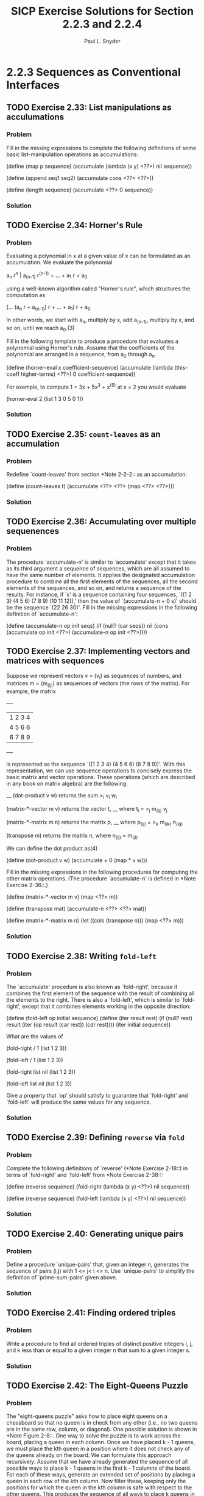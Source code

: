 #+TITLE: SICP Exercise Solutions for Section 2.2.3 and 2.2.4
#+AUTHOR: Paul L. Snyder
#+EMAIL: paul@pataprogramming.com
#+TODO: TODO(t) WRITEUP(w) || (d)

* 2.2.3 Sequences as Conventional Interfaces
** TODO Exercise 2.33: List manipulations as acculumations
*** Problem
     Fill in the missing expressions to complete the
     following definitions of some basic list-manipulation operations
     as accumulations:


          (define (map p sequence)
            (accumulate (lambda (x y) <??>) nil sequence))

          (define (append seq1 seq2)
            (accumulate cons <??> <??>))

          (define (length sequence)
            (accumulate <??> 0 sequence))

*** Solution
** TODO Exercise 2.34: Horner's Rule
*** Problem
     Evaluating a polynomial in x at a given value of
     x can be formulated as an accumulation.  We evaluate the polynomial

          a_n r^n | a_(n-1) r^(n-1) + ... + a_1 r + a_0

     using a well-known algorithm called "Horner's rule", which
     structures the computation as

          (... (a_n r + a_(n-1)) r + ... + a_1) r + a_0

     In other words, we start with a_n, multiply by x, add a_(n-1),
     multiply by x, and so on, until we reach a_0.(3)

     Fill in the following template to produce a procedure that
     evaluates a polynomial using Horner's rule.  Assume that the
     coefficients of the polynomial are arranged in a sequence, from
     a_0 through a_n.

          (define (horner-eval x coefficient-sequence)
            (accumulate (lambda (this-coeff higher-terms) <??>)
                        0
                        coefficient-sequence))

     For example, to compute 1 + 3x + 5x^3 + x^(5) at x = 2 you would
     evaluate

          (horner-eval 2 (list 1 3 0 5 0 1))

*** Solution
** TODO Exercise 2.35: =count-leaves= as an accumulation
*** Problem
     Redefine `count-leaves' from section *Note
     2-2-2:: as an accumulation:

          (define (count-leaves t)
            (accumulate <??> <??> (map <??> <??>)))

*** Solution
** TODO Exercise 2.36: Accumulating over multiple sequenences
*** Problem
     The procedure `accumulate-n' is similar to
     `accumulate' except that it takes as its third argument a sequence
     of sequences, which are all assumed to have the same number of
     elements.  It applies the designated accumulation procedure to
     combine all the first elements of the sequences, all the second
     elements of the sequences, and so on, and returns a sequence of
     the results.  For instance, if `s' is a sequence containing four
     sequences, `((1 2 3) (4 5 6) (7 8 9) (10 11 12)),' then the value
     of `(accumulate-n + 0 s)' should be the sequence `(22 26 30)'.
     Fill in the missing expressions in the following definition of
     `accumulate-n':

          (define (accumulate-n op init seqs)
            (if (null? (car seqs))
                nil
                (cons (accumulate op init <??>)
                      (accumulate-n op init <??>))))

** TODO Exercise 2.37: Implementing vectors and matrices with sequences

Suppose we represent vectors v = (v_i) as sequences of numbers, and
matrices m = (m_(ij)) as sequences of vectors (the rows of the matrix).
For example, the matrix

     +-         -+
     |  1 2 3 4  |
     |  4 5 6 6  |
     |  6 7 8 9  |
     +-         -+

is represented as the sequence `((1 2 3 4) (4 5 6 6) (6 7 8 9))'.  With
this representation, we can use sequence operations to concisely
express the basic matrix and vector operations.  These operations
(which are described in any book on matrix algebra) are the following:

                                            __
     (dot-product v w)      returns the sum >_i v_i w_i

     (matrix-*-vector m v)  returns the vector t,
                                        __
                            where t_i = >_j m_(ij) v_j

     (matrix-*-matrix m n)  returns the matrix p,
                                           __
                            where p_(ij) = >_k m_(ik) n_(kj)

     (transpose m)          returns the matrix n,
                            where n_(ij) = m_(ji)

   We can define the dot product as(4)

     (define (dot-product v w)
       (accumulate + 0 (map * v w)))

   Fill in the missing expressions in the following procedures for
computing the other matrix operations.  (The procedure `accumulate-n'
is defined in *Note Exercise 2-36::.)

     (define (matrix-*-vector m v)
       (map <??> m))

     (define (transpose mat)
       (accumulate-n <??> <??> mat))

     (define (matrix-*-matrix m n)
       (let ((cols (transpose n)))
         (map <??> m)))

*** Solution
** TODO Exercise 2.38: Writing =fold-left=
*** Problem
     The `accumulate' procedure is also known as
     `fold-right', because it combines the first element of the
     sequence with the result of combining all the elements to the
     right.  There is also a `fold-left', which is similar to
     `fold-right', except that it combines elements working in the
     opposite direction:

          (define (fold-left op initial sequence)
            (define (iter result rest)
              (if (null? rest)
                  result
                  (iter (op result (car rest))
                        (cdr rest))))
            (iter initial sequence))

     What are the values of

          (fold-right / 1 (list 1 2 3))

          (fold-left / 1 (list 1 2 3))

          (fold-right list nil (list 1 2 3))

          (fold-left list nil (list 1 2 3))

     Give a property that `op' should satisfy to guarantee that
     `fold-right' and `fold-left' will produce the same values for any
     sequence.

*** Solution
** TODO Exercise 2.39: Defining =reverse= via =fold=
*** Problem
     Complete the following definitions of `reverse'
     (*Note Exercise 2-18::) in terms of `fold-right' and `fold-left'
     from *Note Exercise 2-38:::

          (define (reverse sequence)
            (fold-right (lambda (x y) <??>) nil sequence))

          (define (reverse sequence)
            (fold-left (lambda (x y) <??>) nil sequence))

*** Solution
** TODO Exercise 2.40: Generating unique pairs
*** Problem
     Define a procedure `unique-pairs' that, given an
     integer n, generates the sequence of pairs (i,j) with 1 <= j< i <=
     n.  Use `unique-pairs' to simplify the definition of
     `prime-sum-pairs' given above.

*** Solution
** TODO Exercise 2.41: Finding ordered triples
*** Problem
     Write a procedure to find all ordered triples of
     distinct positive integers i, j, and k less than or equal to a
     given integer n that sum to a given integer s.

*** Solution
** TODO Exercise 2.42: The Eight-Queens Puzzle
*** Problem
     The "eight-queens puzzle" asks how to place eight
     queens on a chessboard so that no queen is in check from any other
     (i.e., no two queens are in the same row, column, or diagonal).
     One possible solution is shown in *Note Figure 2-8::.  One way to
     solve the puzzle is to work across the board, placing a queen in
     each column.  Once we have placed k - 1 queens, we must place the
     kth queen in a position where it does not check any of the queens
     already on the board.  We can formulate this approach recursively:
     Assume that we have already generated the sequence of all possible
     ways to place k - 1 queens in the first k - 1 columns of the
     board.  For each of these ways, generate an extended set of
     positions by placing a queen in each row of the kth column.  Now
     filter these, keeping only the positions for which the queen in
     the kth column is safe with respect to the other queens.  This
     produces the sequence of all ways to place k queens in the first k
     columns.  By continuing this process, we will produce not only one
     solution, but all solutions to the puzzle.

     *Figure 2.8:* A solution to the eight-queens puzzle.

          +---+---+---+---+---+---+---+---+
          |   |   |   |   |   | Q |   |   |
          +---+---+---+---+---+---+---+---+
          |   |   | Q |   |   |   |   |   |
          +---+---+---+---+---+---+---+---+
          | Q |   |   |   |   |   |   |   |
          +---+---+---+---+---+---+---+---+
          |   |   |   |   |   |   | Q |   |
          +---+---+---+---+---+---+---+---+
          |   |   |   |   | Q |   |   |   |
          +---+---+---+---+---+---+---+---+
          |   |   |   |   |   |   |   | Q |
          +---+---+---+---+---+---+---+---+
          |   | Q |   |   |   |   |   |   |
          +---+---+---+---+---+---+---+---+
          |   |   |   | Q |   |   |   |   |
          +---+---+---+---+---+---+---+---+


     We implement this solution as a procedure `queens', which returns a
     sequence of all solutions to the problem of placing n queens on an
     n*n chessboard.  `Queens' has an internal procedure `queen-cols'
     that returns the sequence of all ways to place queens in the first
     k columns of the board.

          (define (queens board-size)
            (define (queen-cols k)
              (if (= k 0)
                  (list empty-board)
                  (filter
                   (lambda (positions) (safe? k positions))
                   (flatmap
                    (lambda (rest-of-queens)
                      (map (lambda (new-row)
                             (adjoin-position new-row k rest-of-queens))
                           (enumerate-interval 1 board-size)))
                    (queen-cols (- k 1))))))
            (queen-cols board-size))

     In this procedure `rest-of-queens' is a way to place k - 1 queens
     in the first k - 1 columns, and `new-row' is a proposed row in
     which to place the queen for the kth column.  Complete the program
     by implementing the representation for sets of board positions,
     including the procedure `adjoin-position', which adjoins a new
     row-column position to a set of positions, and `empty-board',
     which represents an empty set of positions.  You must also write
     the procedure `safe?', which determines for a set of positions,
     whether the queen in the kth column is safe with respect to the
     others.  (Note that we need only check whether the new queen is
     safe--the other queens are already guaranteed safe with respect to
     each other.)

*** Solution
** TODO Exercise 2.43: Performance of nested mappings
*** Problem
     Louis Reasoner is having a terrible time doing
     *Note Exercise 2-42::.  His `queens' procedure seems to work, but
     it runs extremely slowly.  (Louis never does manage to wait long
     enough for it to solve even the 6*6 case.)  When Louis asks Eva Lu
     Ator for help, she points out that he has interchanged the order
     of the nested mappings in the `flatmap', writing it as

          (flatmap
           (lambda (new-row)
             (map (lambda (rest-of-queens)
                    (adjoin-position new-row k rest-of-queens))
                  (queen-cols (- k 1))))
           (enumerate-interval 1 board-size))

     Explain why this interchange makes the program run slowly.
     Estimate how long it will take Louis's program to solve the
     eight-queens puzzle, assuming that the program in *Note Exercise
     2-42:: solves the puzzle in time T.

*** Solution

* 2.2.4 Example: A Picture Language
** TODO Exercise 2.44: A simple picture procedure
*** Problem
     Define the procedure `up-split' used by
     `corner-split'.  It is similar to `right-split', except that it
     switches the roles of `below' and `beside'.

*** Solution
** TODO Exercise 2.45: Generalizing splitting
*** Problem
     `Right-split' and `up-split' can be expressed as
     instances of a general splitting operation.  Define a procedure
     `split' with the property that evaluating

          (define right-split (split beside below))
          (define up-split (split below beside))

     produces procedures `right-split' and `up-split' with the same
     behaviors as the ones already defined.

*** Solution
** TODO Exercise 2.46: A vector abstraction
*** Problem
     A two-dimensional vector $v$ running from the
     origin to a point can be represented as a pair consisting of an
     $x$-coordinate and a $y$-coordinate.  Implement a data abstraction for
     vectors by giving a constructor `make-vect' and corresponding
     selectors `xcor-vect' and `ycor-vect'.  In terms of your selectors
     and constructor, implement procedures `add-vect', `sub-vect', and
     `scale-vect' that perform the operations vector addition, vector
     subtraction, and multiplying a vector by a scalar:

          (x_1, y_1) + (x_2, y_2) = (x_1 + x_2, y_1 + y_2)
          (x_1, y_1) - (x_2, y_2) = (x_1 - x_2, y_1 - y_2)
                       s * (x, y) = (sx, sy)

*** Solution
** TODO Exercise 2.47: Selectors for frame constructors
*** Problem
     Here are two possible constructors for frames:

          (define (make-frame origin edge1 edge2)
            (list origin edge1 edge2))

          (define (make-frame origin edge1 edge2)
            (cons origin (cons edge1 edge2)))

     For each constructor supply the appropriate selectors to produce an
     implementation for frames.

*** Solution
** TODO Exercise 2.48: Representing segments
*** Problem
     A directed line segment in the plane can be
     represented as a pair of vectors--the vector running from the
     origin to the start-point of the segment, and the vector running
     from the origin to the end-point of the segment.  Use your vector
     representation from *Note Exercise 2-46:: to define a
     representation for segments with a constructor `make-segment' and
     selectors `start-segment' and `end-segment'.

*** Solution
** TODO Exercise 2.49: Defining some primitive painters
*** Problem
     Use `segments->painter' to define the following
     primitive painters:

       a. The painter that draws the outline of the designated frame.

       b. The painter that draws an "X" by connecting opposite corners
          of the frame.

       c. The painter that draws a diamond shape by connecting the
          midpoints of the sides of the frame.

       d. The `wave' painter.

*** Solution
** TODO Exercise 2.50: A horizontal flip transformer
*** Problem
     Define the transformation `flip-horiz', which
     flips painters horizontally, and transformations that rotate
     painters counterclockwise by 180 degrees and 270 degrees.

*** Solution
** TODO Exercise 2.51: Defining =below=
*** Problem
     Define the `below' operation for painters.
     `Below' takes two painters as arguments.  The resulting painter,
     given a frame, draws with the first painter in the bottom of the
     frame and with the second painter in the top.  Define `below' in
     two different ways--first by writing a procedure that is analogous
     to the `beside' procedure given above, and again in terms of
     `beside' and suitable rotation operations (from *Note Exercise
     2-50::).

*** Solution
** TODO Exercise 2.52: Changing patterns
*** Problem
     Make changes to the square limit of `wave' shown
     in *Note Figure 2-9:: by working at each of the levels described
     above.  In particular:

       a. Add some segments to the primitive `wave' painter of *Note
          Exercise 2-49:: (to add a smile, for example).

       b. Change the pattern constructed by `corner-split' (for
          example, by using only one copy of the `up-split' and
          `right-split' images instead of two).

       c. Modify the version of `square-limit' that uses
          `square-of-four' so as to assemble the corners in a different
          pattern.  (For example, you might make the big Mr. Rogers
          look outward from each corner of the square.)

*** Solution
